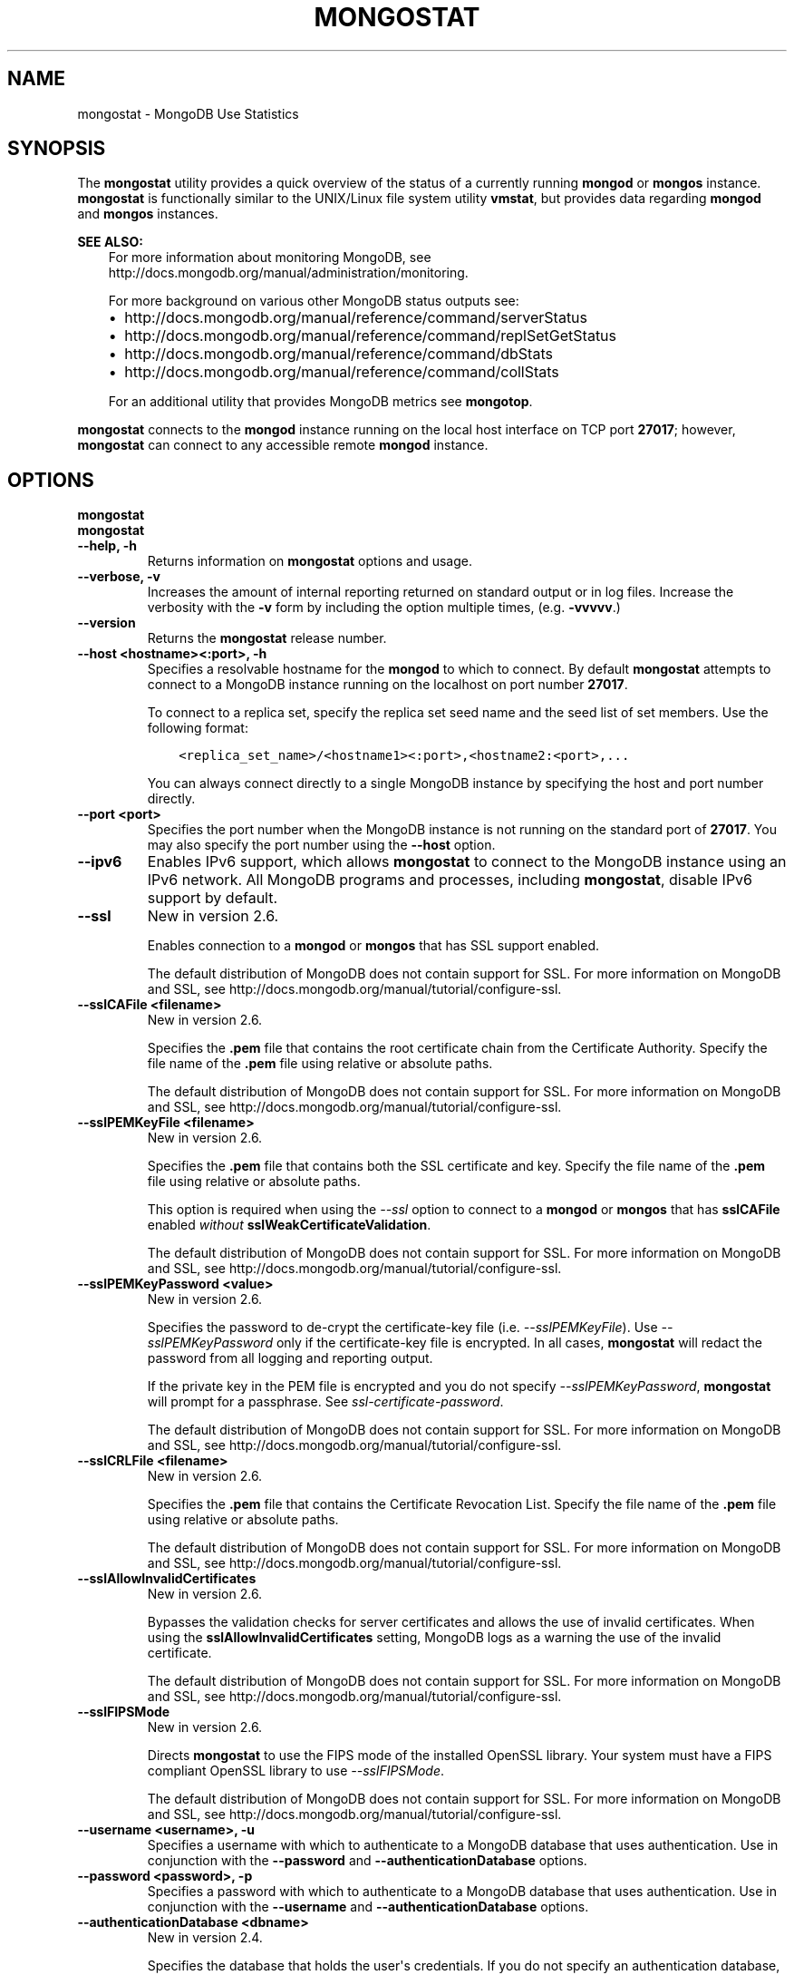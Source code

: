 .\" Man page generated from reStructuredText.
.
.TH "MONGOSTAT" "1" "March 18, 2014" "2.6" "mongodb-manual"
.SH NAME
mongostat \- MongoDB Use Statistics
.
.nr rst2man-indent-level 0
.
.de1 rstReportMargin
\\$1 \\n[an-margin]
level \\n[rst2man-indent-level]
level margin: \\n[rst2man-indent\\n[rst2man-indent-level]]
-
\\n[rst2man-indent0]
\\n[rst2man-indent1]
\\n[rst2man-indent2]
..
.de1 INDENT
.\" .rstReportMargin pre:
. RS \\$1
. nr rst2man-indent\\n[rst2man-indent-level] \\n[an-margin]
. nr rst2man-indent-level +1
.\" .rstReportMargin post:
..
.de UNINDENT
. RE
.\" indent \\n[an-margin]
.\" old: \\n[rst2man-indent\\n[rst2man-indent-level]]
.nr rst2man-indent-level -1
.\" new: \\n[rst2man-indent\\n[rst2man-indent-level]]
.in \\n[rst2man-indent\\n[rst2man-indent-level]]u
..
.SH SYNOPSIS
.sp
The \fBmongostat\fP utility provides a quick overview of the
status of a currently running \fBmongod\fP
or \fBmongos\fP
instance. \fBmongostat\fP is functionally similar to the
UNIX/Linux file system utility \fBvmstat\fP, but provides data regarding
\fBmongod\fP and \fBmongos\fP instances.
.sp
\fBSEE ALSO:\fP
.INDENT 0.0
.INDENT 3.5
For more information about monitoring MongoDB, see
http://docs.mongodb.org/manual/administration/monitoring\&.
.sp
For more background on various other MongoDB status outputs see:
.INDENT 0.0
.IP \(bu 2
http://docs.mongodb.org/manual/reference/command/serverStatus
.IP \(bu 2
http://docs.mongodb.org/manual/reference/command/replSetGetStatus
.IP \(bu 2
http://docs.mongodb.org/manual/reference/command/dbStats
.IP \(bu 2
http://docs.mongodb.org/manual/reference/command/collStats
.UNINDENT
.sp
For an additional utility that provides MongoDB metrics see
\fBmongotop\fP\&.
.UNINDENT
.UNINDENT
.sp
\fBmongostat\fP connects to the \fBmongod\fP instance running
on the local host interface on TCP port \fB27017\fP; however,
\fBmongostat\fP can connect to any accessible remote \fBmongod\fP
instance.
.SH OPTIONS
.INDENT 0.0
.TP
.B mongostat
.UNINDENT
.INDENT 0.0
.TP
.B mongostat
.UNINDENT
.INDENT 0.0
.TP
.B \-\-help, \-h
Returns information on \fBmongostat\fP options and usage.
.UNINDENT
.INDENT 0.0
.TP
.B \-\-verbose, \-v
Increases the amount of internal reporting returned on standard output
or in log files. Increase the verbosity with the \fB\-v\fP form by
including the option multiple times, (e.g. \fB\-vvvvv\fP\&.)
.UNINDENT
.INDENT 0.0
.TP
.B \-\-version
Returns the \fBmongostat\fP release number.
.UNINDENT
.INDENT 0.0
.TP
.B \-\-host <hostname><:port>, \-h
Specifies a resolvable hostname for the \fBmongod\fP to which to
connect. By default \fBmongostat\fP attempts to connect to a MongoDB instance
running on the localhost on port number \fB27017\fP\&.
.sp
To connect to a replica set, specify the replica set seed name and the
seed list of set members. Use the following format:
.INDENT 7.0
.INDENT 3.5
.sp
.nf
.ft C
<replica_set_name>/<hostname1><:port>,<hostname2:<port>,...
.ft P
.fi
.UNINDENT
.UNINDENT
.sp
You can always connect directly to a single MongoDB instance by
specifying the host and port number directly.
.UNINDENT
.INDENT 0.0
.TP
.B \-\-port <port>
Specifies the port number when the MongoDB instance is not running on the
standard port of \fB27017\fP\&. You may also specify the port number
using the \fB\-\-host\fP option.
.UNINDENT
.INDENT 0.0
.TP
.B \-\-ipv6
Enables IPv6 support, which allows \fBmongostat\fP to connect to the MongoDB
instance using an IPv6 network. All MongoDB programs and processes,
including \fBmongostat\fP, disable IPv6 support by default.
.UNINDENT
.INDENT 0.0
.TP
.B \-\-ssl
New in version 2.6.

.sp
Enables connection to a \fBmongod\fP or \fBmongos\fP that has
SSL support enabled.
.sp
The default distribution of MongoDB does not contain support for SSL.
For more information on MongoDB and SSL, see http://docs.mongodb.org/manual/tutorial/configure\-ssl\&.
.UNINDENT
.INDENT 0.0
.TP
.B \-\-sslCAFile <filename>
New in version 2.6.

.sp
Specifies the \fB\&.pem\fP file that contains the root certificate chain
from the Certificate Authority. Specify the file name of the
\fB\&.pem\fP file using relative or absolute paths.
.sp
The default distribution of MongoDB does not contain support for SSL.
For more information on MongoDB and SSL, see http://docs.mongodb.org/manual/tutorial/configure\-ssl\&.
.UNINDENT
.INDENT 0.0
.TP
.B \-\-sslPEMKeyFile <filename>
New in version 2.6.

.sp
Specifies the \fB\&.pem\fP file that contains both the SSL certificate
and key. Specify the file name of the \fB\&.pem\fP file using relative
or absolute paths.
.sp
This option is required when using the \fI\-\-ssl\fP option to connect
to a \fBmongod\fP or \fBmongos\fP that has
\fBsslCAFile\fP enabled \fIwithout\fP
\fBsslWeakCertificateValidation\fP\&.
.sp
The default distribution of MongoDB does not contain support for SSL.
For more information on MongoDB and SSL, see http://docs.mongodb.org/manual/tutorial/configure\-ssl\&.
.UNINDENT
.INDENT 0.0
.TP
.B \-\-sslPEMKeyPassword <value>
New in version 2.6.

.sp
Specifies the password to de\-crypt the certificate\-key file (i.e.
\fI\-\-sslPEMKeyFile\fP). Use \fI\-\-sslPEMKeyPassword\fP only if
the certificate\-key file is encrypted. In all cases, \fBmongostat\fP will
redact the password from all logging and reporting output.
.sp
If the private key in the PEM file is encrypted and you do not specify
\fI\-\-sslPEMKeyPassword\fP, \fBmongostat\fP will prompt for a passphrase.
See \fIssl\-certificate\-password\fP\&.
.sp
The default distribution of MongoDB does not contain support for SSL.
For more information on MongoDB and SSL, see http://docs.mongodb.org/manual/tutorial/configure\-ssl\&.
.UNINDENT
.INDENT 0.0
.TP
.B \-\-sslCRLFile <filename>
New in version 2.6.

.sp
Specifies the \fB\&.pem\fP file that contains the Certificate Revocation
List. Specify the file name of the \fB\&.pem\fP file using relative or
absolute paths.
.sp
The default distribution of MongoDB does not contain support for SSL.
For more information on MongoDB and SSL, see http://docs.mongodb.org/manual/tutorial/configure\-ssl\&.
.UNINDENT
.INDENT 0.0
.TP
.B \-\-sslAllowInvalidCertificates
New in version 2.6.

.sp
Bypasses the validation checks for server certificates and allows
the use of invalid certificates. When using the
\fBsslAllowInvalidCertificates\fP setting, MongoDB logs as a
warning the use of the invalid certificate.
.sp
The default distribution of MongoDB does not contain support for SSL.
For more information on MongoDB and SSL, see http://docs.mongodb.org/manual/tutorial/configure\-ssl\&.
.UNINDENT
.INDENT 0.0
.TP
.B \-\-sslFIPSMode
New in version 2.6.

.sp
Directs \fBmongostat\fP to use the FIPS mode of the installed OpenSSL
library. Your system must
have a FIPS compliant OpenSSL library to use \fI\-\-sslFIPSMode\fP\&.
.sp
The default distribution of MongoDB does not contain support for SSL.
For more information on MongoDB and SSL, see http://docs.mongodb.org/manual/tutorial/configure\-ssl\&.
.UNINDENT
.INDENT 0.0
.TP
.B \-\-username <username>, \-u
Specifies a username with which to authenticate to a MongoDB database
that uses authentication. Use in conjunction with the \fB\-\-password\fP and
\fB\-\-authenticationDatabase\fP options.
.UNINDENT
.INDENT 0.0
.TP
.B \-\-password <password>, \-p
Specifies a password with which to authenticate to a MongoDB database
that uses authentication. Use in conjunction with the \fB\-\-username\fP and
\fB\-\-authenticationDatabase\fP options.
.UNINDENT
.INDENT 0.0
.TP
.B \-\-authenticationDatabase <dbname>
New in version 2.4.

.sp
Specifies the database that holds the user\(aqs credentials.
If you do not specify an authentication database, \fBmongostat\fP assumes
that the database specified as the argument to the \fI\-\-db\fP option
holds the user\(aqs credentials.
.UNINDENT
.INDENT 0.0
.TP
.B \-\-authenticationMechanism <name>
New in version 2.4.

.sp
Specifies the authentication mechanism. By default, the authentication
mechanism is \fBMONGODB\-CR\fP, which is the MongoDB challenge/response
authentication mechanism. In MongoDB Enterprise, \fBmongostat\fP also includes
support for \fBGSSAPI\fP to handle Kerberos authentication. See
http://docs.mongodb.org/manual/tutorial/control\-access\-to\-mongodb\-with\-kerberos\-authentication
for more information about Kerberos authentication.
.UNINDENT
.INDENT 0.0
.TP
.B \-\-noheaders
Disables the output of column or field names.
.UNINDENT
.INDENT 0.0
.TP
.B \-\-rowcount <number>, \-n
Controls the number of rows to output. Use in conjunction with
the \fBsleeptime\fP argument to control the duration of a
\fBmongostat\fP operation.
.sp
Unless \fI\%\-\-rowcount\fP is specified, \fBmongostat\fP
will return an infinite number of rows (e.g. value of \fB0\fP\&.)
.UNINDENT
.INDENT 0.0
.TP
.B \-\-http
Configures \fBmongostat\fP to collect data using the HTTP interface
rather than a raw database connection.
.UNINDENT
.INDENT 0.0
.TP
.B \-\-discover
Discovers and reports on statistics from all members of a \fIreplica
set\fP or \fIsharded cluster\fP\&. When connected to any member of a
replica set, \fI\%\-\-discover\fP all non\-\fIhidden members\fP of the replica set. When connected to a \fBmongos\fP,
\fBmongostat\fP will return data from all \fIshards\fP in
the cluster. If a replica set provides a shard in the sharded cluster,
\fBmongostat\fP will report on non\-hidden members of that replica
set.
.sp
The \fImongostat \-\-host\fP option is not required but
potentially useful in this case.
.sp
Changed in version 2.6: When running with \fI\%\-\-discover\fP, \fBmongostat\fP now
respects :option:\-\-rowcount\(ga.

.UNINDENT
.INDENT 0.0
.TP
.B \-\-all
Configures \fBmongostat\fP to return all optional \fI\%fields\fP\&.
.UNINDENT
.INDENT 0.0
.TP
.B <sleeptime>
The final argument is the length of time, in seconds, that
\fBmongostat\fP waits in between calls. By default \fBmongostat\fP
returns one call every second.
.sp
\fBmongostat\fP returns values that reflect the operations
over a 1 second period. For values of \fB<sleeptime>\fP greater
than 1, \fBmongostat\fP averages data to reflect average
operations per second.
.UNINDENT
.SH FIELDS
.sp
\fBmongostat\fP returns values that reflect the operations over a
1 second period. When \fBmongostat <sleeptime>\fP has a value
greater than 1, \fBmongostat\fP averages the statistics to reflect
average operations per second.
.sp
\fBmongostat\fP outputs the following fields:
.INDENT 0.0
.TP
.B inserts
The number of objects inserted into the database per second. If
followed by an asterisk (e.g. \fB*\fP), the datum refers to a
replicated operation.
.UNINDENT
.INDENT 0.0
.TP
.B query
The number of query operations per second.
.UNINDENT
.INDENT 0.0
.TP
.B update
The number of update operations per second.
.UNINDENT
.INDENT 0.0
.TP
.B delete
The number of delete operations per second.
.UNINDENT
.INDENT 0.0
.TP
.B getmore
The number of get more (i.e. cursor batch) operations per second.
.UNINDENT
.INDENT 0.0
.TP
.B command
The number of commands per second. On \fIslave\fP and
\fIsecondary\fP systems, \fBmongostat\fP presents two values
separated by a pipe character (e.g. \fB|\fP), in the form of
\fBlocal|replicated\fP commands.
.UNINDENT
.INDENT 0.0
.TP
.B flushes
The number of \fIfsync\fP operations per second.
.UNINDENT
.INDENT 0.0
.TP
.B mapped
The total amount of data mapped in megabytes. This is the total
data size at the time of the last \fBmongostat\fP call.
.UNINDENT
.INDENT 0.0
.TP
.B size
The amount of virtual memory in megabytes used by the process at
the time of the last \fBmongostat\fP call.
.UNINDENT
.INDENT 0.0
.TP
.B non\-mapped
The total amount of virtual memory excluding all mapped memory at
the time of the last \fBmongostat\fP call.
.UNINDENT
.INDENT 0.0
.TP
.B res
The amount of resident memory in megabytes used by the process at
the time of the last \fBmongostat\fP call.
.UNINDENT
.INDENT 0.0
.TP
.B faults
Changed in version 2.1.

.sp
The number of page faults per second.
.sp
Before version 2.1 this value was only provided for MongoDB
instances running on Linux hosts.
.UNINDENT
.INDENT 0.0
.TP
.B locked
The percent of time in a global write lock.
.sp
Changed in version 2.2: The \fBlocked db\fP field replaces the \fBlocked %\fP field to
more appropriate data regarding the database specific locks in
version 2.2.

.UNINDENT
.INDENT 0.0
.TP
.B locked db
New in version 2.2.

.sp
The percent of time in the per\-database context\-specific
lock. \fBmongostat\fP will report the database that has spent
the most time since the last \fBmongostat\fP call with a write
lock.
.sp
This value represents the amount of time that the listed database
spent in a locked state \fIcombined\fP with the time that the
\fBmongod\fP spent in the global lock. Because of this, and
the sampling method, you may see some values greater than 100%.
.UNINDENT
.INDENT 0.0
.TP
.B idx miss
The percent of index access attempts that required a page fault
to load a btree node. This is a sampled value.
.UNINDENT
.INDENT 0.0
.TP
.B qr
The length of the queue of clients waiting to read data from the
MongoDB instance.
.UNINDENT
.INDENT 0.0
.TP
.B qw
The length of the queue of clients waiting to write data from the
MongoDB instance.
.UNINDENT
.INDENT 0.0
.TP
.B ar
The number of active clients performing read operations.
.UNINDENT
.INDENT 0.0
.TP
.B aw
The number of active clients performing write operations.
.UNINDENT
.INDENT 0.0
.TP
.B netIn
The amount of network traffic, in \fIbytes\fP, received by the MongoDB instance.
.sp
This includes traffic from \fBmongostat\fP itself.
.UNINDENT
.INDENT 0.0
.TP
.B netOut
The amount of network traffic, in \fIbytes\fP, sent by the MongoDB instance.
.sp
This includes traffic from \fBmongostat\fP itself.
.UNINDENT
.INDENT 0.0
.TP
.B conn
The total number of open connections.
.UNINDENT
.INDENT 0.0
.TP
.B set
The name, if applicable, of the replica set.
.UNINDENT
.INDENT 0.0
.TP
.B repl
The replication status of the member.
.TS
center;
|l|l|.
_
T{
\fBValue\fP
T}	T{
\fBReplication Type\fP
T}
_
T{
M
T}	T{
\fImaster\fP
T}
_
T{
SEC
T}	T{
\fIsecondary\fP
T}
_
T{
REC
T}	T{
recovering
T}
_
T{
UNK
T}	T{
unknown
T}
_
T{
SLV
T}	T{
\fIslave\fP
T}
_
.TE
.UNINDENT
.SH USAGE
.sp
In the first example, \fBmongostat\fP will return data every
second for 20 seconds. \fBmongostat\fP collects data from the
\fBmongod\fP instance running on the localhost interface on
port 27017. All of the following invocations produce identical
behavior:
.INDENT 0.0
.INDENT 3.5
.sp
.nf
.ft C
mongostat \-\-rowcount 20 1
mongostat \-\-rowcount 20
mongostat \-n 20 1
mongostat \-n 20
.ft P
.fi
.UNINDENT
.UNINDENT
.sp
In the next example, \fBmongostat\fP returns data every 5 minutes
(or 300 seconds) for as long as the program runs. \fBmongostat\fP
collects data from the \fBmongod\fP instance running on the
localhost interface on port \fB27017\fP\&. Both of the following
invocations produce identical behavior.
.INDENT 0.0
.INDENT 3.5
.sp
.nf
.ft C
mongostat \-\-rowcount 0 300
mongostat \-n 0 300
mongostat 300
.ft P
.fi
.UNINDENT
.UNINDENT
.sp
In the following example, \fBmongostat\fP returns data every 5
minutes for an hour (12 times.) \fBmongostat\fP collects data
from the \fBmongod\fP instance running on the localhost interface
on port 27017. Both of the following invocations produce identical
behavior.
.INDENT 0.0
.INDENT 3.5
.sp
.nf
.ft C
mongostat \-\-rowcount 12 300
mongostat \-n 12 300
.ft P
.fi
.UNINDENT
.UNINDENT
.sp
In many cases, using the \fI\-\-discover\fP
will help provide a more complete snapshot of the state of an entire
group of machines. If a \fBmongos\fP process connected to a
\fIsharded cluster\fP is running on port \fB27017\fP of the local
machine, you can use the following form to return statistics from all
members of the cluster:
.INDENT 0.0
.INDENT 3.5
.sp
.nf
.ft C
mongostat \-\-discover
.ft P
.fi
.UNINDENT
.UNINDENT
.SH AUTHOR
MongoDB Documentation Project
.SH COPYRIGHT
2011-2014, MongoDB, Inc.
.\" Generated by docutils manpage writer.
.
